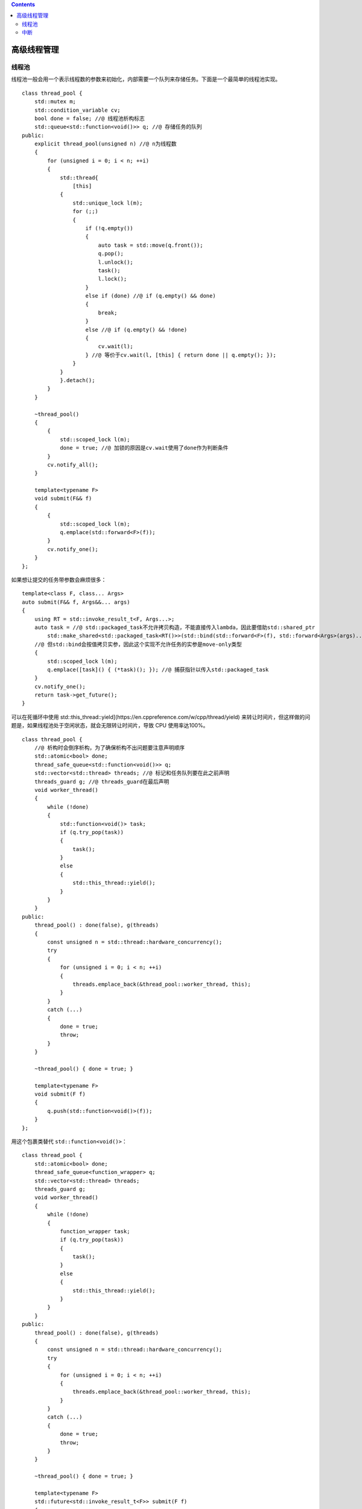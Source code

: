.. contents::
   :depth: 3
..

高级线程管理
============

线程池
------

线程池一般会用一个表示线程数的参数来初始化，内部需要一个队列来存储任务。下面是一个最简单的线程池实现。

::

   class thread_pool {
       std::mutex m;
       std::condition_variable cv;
       bool done = false; //@ 线程池析构标志
       std::queue<std::function<void()>> q; //@ 存储任务的队列
   public:
       explicit thread_pool(unsigned n) //@ n为线程数
       {
           for (unsigned i = 0; i < n; ++i)
           {
               std::thread{
                   [this]
               {
                   std::unique_lock l(m);
                   for (;;)
                   {
                       if (!q.empty())
                       {
                           auto task = std::move(q.front());
                           q.pop();
                           l.unlock();
                           task();
                           l.lock();
                       }
                       else if (done) //@ if (q.empty() && done)
                       {
                           break;
                       }
                       else //@ if (q.empty() && !done)
                       {
                           cv.wait(l);
                       } //@ 等价于cv.wait(l, [this] { return done || q.empty(); });
                   }
               }
               }.detach();
           }
       }

       ~thread_pool()
       {
           {
               std::scoped_lock l(m);
               done = true; //@ 加锁的原因是cv.wait使用了done作为判断条件
           }
           cv.notify_all();
       }

       template<typename F>
       void submit(F&& f)
       {
           {
               std::scoped_lock l(m);
               q.emplace(std::forward<F>(f));
           }
           cv.notify_one();
       }
   };

如果想让提交的任务带参数会麻烦很多：

::

   template<class F, class... Args>
   auto submit(F&& f, Args&&... args)
   {
       using RT = std::invoke_result_t<F, Args...>;
       auto task = //@ std::packaged_task不允许拷贝构造，不能直接传入lambda，因此要借助std::shared_ptr
           std::make_shared<std::packaged_task<RT()>>(std::bind(std::forward<F>(f), std::forward<Args>(args)...));
       //@ 但std::bind会按值拷贝实参，因此这个实现不允许任务的实参是move-only类型
       {
           std::scoped_lock l(m);
           q.emplace([task]() { (*task)(); }); //@ 捕获指针以传入std::packaged_task
       }
       cv.notify_one();
       return task->get_future();
   }

可以在死循环中使用
std::this_thread::yield](https://en.cppreference.com/w/cpp/thread/yield)
来转让时间片，但这样做的问题是，如果线程池处于空闲状态，就会无限转让时间片，导致
CPU 使用率达100%。

::

   class thread_pool {
       //@ 析构时会倒序析构，为了确保析构不出问题要注意声明顺序
       std::atomic<bool> done;
       thread_safe_queue<std::function<void()>> q;
       std::vector<std::thread> threads; //@ 标记和任务队列要在此之前声明
       threads_guard g; //@ threads_guard在最后声明
       void worker_thread()
       {
           while (!done)
           {
               std::function<void()> task;
               if (q.try_pop(task))
               {
                   task();
               }
               else
               {
                   std::this_thread::yield();
               }
           }
       }
   public:
       thread_pool() : done(false), g(threads)
       {
           const unsigned n = std::thread::hardware_concurrency();
           try
           {
               for (unsigned i = 0; i < n; ++i)
               {
                   threads.emplace_back(&thread_pool::worker_thread, this);
               }
           }
           catch (...)
           {
               done = true;
               throw;
           }
       }

       ~thread_pool() { done = true; }

       template<typename F>
       void submit(F f)
       {
           q.push(std::function<void()>(f));
       }
   };

用这个包裹类替代 ``std::function<void()>``\ ：

::

   class thread_pool {
       std::atomic<bool> done;
       thread_safe_queue<function_wrapper> q;
       std::vector<std::thread> threads;
       threads_guard g;
       void worker_thread()
       {
           while (!done)
           {
               function_wrapper task;
               if (q.try_pop(task))
               {
                   task();
               }
               else
               {
                   std::this_thread::yield();
               }
           }
       }
   public:
       thread_pool() : done(false), g(threads)
       {
           const unsigned n = std::thread::hardware_concurrency();
           try
           {
               for (unsigned i = 0; i < n; ++i)
               {
                   threads.emplace_back(&thread_pool::worker_thread, this);
               }
           }
           catch (...)
           {
               done = true;
               throw;
           }
       }

       ~thread_pool() { done = true; }

       template<typename F>
       std::future<std::invoke_result_t<F>> submit(F f)
       {
           std::packaged_task<std::invoke_result_t<F>()> task(std::move(f));
           std::future<std::invoke_result_t<F>> res(task.get_future());
           q.push(std::move(task));
           return res;
       }
   };

往线程池添加任务会增加任务队列的竞争，lock-free
队列可以避免这点但存在乒乓缓存的问题。为此需要把任务队列拆分为线程独立的本地队列和全局队列，当线程队列无任务时就去全局队列取任务。

::

   class thread_pool {
       std::atomic<bool> done;
       thread_safe_queue<function_wrapper> pool_work_queue;
       inline static thread_local std::unique_ptr<std::queue<function_wrapper>> local_work_queue;
       std::vector<std::thread> threads;
       threads_guard g;
       void worker_thread()
       {
           local_work_queue.reset(new std::queue<function_wrapper>);
           while (!done)
           {
               function_wrapper task;
               if (local_work_queue && !local_work_queue->empty())
               {
                   task = std::move(local_work_queue->front());
                   local_work_queue->pop();
                   task();
               }
               else if (pool_work_queue.try_pop(task))
               {
                   task();
               }
               else
               {
                   std::this_thread::yield();
               }
           }
       }
   public:
       thread_pool() : done(false), g(threads)
       {
           const unsigned n = std::thread::hardware_concurrency();
           try
           {
               for (unsigned i = 0; i < n; ++i)
               {
                   threads.emplace_back(&thread_pool::worker_thread, this);
               }
           }
           catch (...)
           {
               done = true;
               throw;
           }
       }

       ~thread_pool() { done = true; }

       template<typename F>
       std::future<std::invoke_result_t<F>> submit(F f)
       {
           std::packaged_task<std::invoke_result_t<F>()> task(std::move(f));
           std::future<std::invoke_result_t<F>> res(task.get_future());
           if (local_work_queue)
           {
               local_work_queue->push(std::move(task));
           }
           else
           {
               pool_work_queue.push(std::move(task));
           }
           return res;
       }
   };

这可以避免数据竞争，但如果任务分配不均，就会导致某个线程的本地队列中有很多任务，而其他线程无事可做，为此应该让没有工作的线程可以从其他线程获取任务。

::

   class work_stealing_queue {
       std::deque<function_wrapper> the_queue;
       mutable std::mutex m;
   public:
       work_stealing_queue() {}
       work_stealing_queue(const work_stealing_queue&) = delete;
       work_stealing_queue& operator=(const work_stealing_queue&) = delete;

       void push(function_wrapper data) 
       {
           std::lock_guard<std::mutex> l(m);
           the_queue.push_front(std::move(data));
       }

       bool empty() const
       {
           std::lock_guard<std::mutex> l(m);
           return the_queue.empty();
       }

       bool try_pop(function_wrapper& res)
       {
           std::lock_guard<std::mutex> l(m);
           if (the_queue.empty()) return false;
           res = std::move(the_queue.front());
           the_queue.pop_front();
           return true;
       }

       bool try_steal(function_wrapper& res) 
       {
           std::lock_guard<std::mutex> l(m);
           if (the_queue.empty()) return false;
           res = std::move(the_queue.back());
           the_queue.pop_back();
           return true;
       }
   };

   class thread_pool {
       std::atomic<bool> done;
       thread_safe_queue<function_wrapper> pool_work_queue;
       std::vector<std::unique_ptr<work_stealing_queue>> queues;
       std::vector<std::thread> threads;
       threads_guard g;
       static thread_local work_stealing_queue* local_work_queue;
       static thread_local unsigned my_index;

       bool pop_task_from_local_queue(function_wrapper& task)
       {
           return local_work_queue && local_work_queue->try_pop(task);
       }

       bool pop_task_from_pool_queue(function_wrapper& task)
       {
           return pool_work_queue.try_pop(task);
       }

       bool pop_task_from_other_thread_queue(function_wrapper& task)
       {
           for (unsigned i = 0; i < queues.size(); ++i)
           {
               const unsigned index = (my_index + i + 1) % queues.size();
               if (queues[index]->try_steal(task)) return true;
           }
           return false;
       }

       void worker_thread(unsigned my_index_)
       {
           my_index = my_index_;
           local_work_queue = queues[my_index].get();
           while (!done)
           {
               function_wrapper task;
               if (pop_task_from_local_queue(task) ||
                   pop_task_from_pool_queue(task) ||
                   pop_task_from_other_thread_queue(task))
               {
                   task();
               }
               else
               {    
                   std::this_thread::yield();
               }
           }
       }
   public:
       thread_pool() : done(false), g(threads)
       {
           const unsigned n = std::thread::hardware_concurrency();
           try
           {
               for (unsigned i = 0; i < n; ++i)
               {
                   queues.emplace_back(std::make_unique<work_stealing_queue>());
                   threads.emplace_back(&thread_pool::worker_thread, this, i);
               }
           }
           catch(...)
           {
               done = true;
               throw;
           }
       }

       ~thread_pool() { done = true; }

       template<typename F>
       std::future<std::invoke_result_t<F>> submit(F f)
       {
           std::packaged_task<std::invoke_result_t<F>()> task(std::move(f));
           std::future<std::invoke_result_t<F>> res(task.get_future());
           if (local_work_queue)
           {
               local_work_queue->push(std::move(task));
           }
           else
           {
               pool_work_queue.push(std::move(task));
           }
           return res;
       }
   };

   thread_local work_stealing_queue* thread_pool::local_work_queue;
   thread_local unsigned thread_pool::my_index;

中断
----

可中断线程的简单实现:

::

   class interrupt_flag {
   public:
       void set();
       bool is_set() const;
   };

   thread_local interrupt_flag this_thread_interrupt_flag;

   class interruptible_thread {
       std::thread t;
       interrupt_flag* flag;
   public:
       template<typename F>
       interruptible_thread(F f)
       {
           std::promise<interrupt_flag*> p;
           t = std::thread([f, &p] {
               p.set_value(&this_thread_interrupt_flag);
               f();
           });
           flag = p.get_future().get();
       }
       void interrupt()
       {
           if (flag) flag->set();
       }
   };

   void interruption_point()
   {
       if (this_thread_interrupt_flag.is_set())
       {
           throw thread_interrupted();
       }
   }

在函数中使用：

::

   void f()
   {
       while (!done)
       {
           interruption_point();
           process_next_item();
       }
   }

尽管这可以工作，但不是理想的，更好的方式是用
`std::condition_variable <https://en.cppreference.com/w/cpp/thread/condition_variable>`__
来唤醒，而非在循环中持续运行。

::

   class interrupt_flag {
       std::atomic<bool> flag;
       std::condition_variable* thread_cond;
       std::mutex m;
   public:
       interrupt_flag() : thread_cond(nullptr) {}

       void set()
       {
           flag.store(true, std::memory_order_relaxed);
           std::lock_guard<std::mutex> l(m);
           if (thread_cond) thread_cond->notify_all();
       }

       bool is_set() const
       {
           return flag.load(std::memory_order_relaxed);
       }

       void set_condition_variable(std::condition_variable& cv)
       {
           std::lock_guard<std::mutex> l(m);
           thread_cond = &cv;
       }

       void clear_condition_variable()
       {
           std::lock_guard<std::mutex> l(m);
           thread_cond = nullptr;
       }

       struct clear_cv_on_destruct
       {
           ~clear_cv_on_destruct()
           {
               this_thread_interrupt_flag.clear_condition_variable();
           }
       };
   };

   void interruptible_wait(std::condition_variable& cv, std::unique_lock<std::mutex>& l)
   {
       interruption_point();
       this_thread_interrupt_flag.set_condition_variable(cv);
       interrupt_flag::clear_cv_on_destruct guard; //@ 下面的wait_for可能抛异常，所以需要RAII来清除标志
       interruption_point();
       cv.wait_for(l, std::chrono::milliseconds(1)); //@ 设置线程看到中断前的等待时间上限
       interruption_point();
   }

   template<typename Predicate>
   void interruptible_wait(std::condition_variable& cv, std::unique_lock<std::mutex>& l, Predicate pred)
   {
       interruption_point();
       this_thread_interrupt_flag.set_condition_variable(cv);
       interrupt_flag::clear_cv_on_destruct guard;
       while (!this_thread_interrupt_flag.is_set() && !pred())
       {
           cv.wait_for(l, std::chrono::milliseconds(1));
       }
       interruption_point();
   }

和
`std::condition_variable <https://en.cppreference.com/w/cpp/thread/condition_variable>`__
不同的是，\ `std::condition_variable_any <https://en.cppreference.com/w/cpp/thread/condition_variable_any>`__
可以使用不限于
`std::unique_lock <https://en.cppreference.com/w/cpp/thread/unique_lock>`__
的任何类型的锁，这意味着可以使用自定义的锁类型。

::

   class interrupt_flag {
       std::atomic<bool> flag;
       std::condition_variable* thread_cond;
       std::condition_variable_any* thread_cond_any;
       std::mutex m;

   public:
       interrupt_flag() : thread_cond(nullptr), thread_cond_any(nullptr) {}

       void set()
       {
           flag.store(true, std::memory_order_relaxed);
           std::lock_guard<std::mutex> l(m);
           if (thread_cond)
           {
               thread_cond->notify_all();
           }
           else if (thread_cond_any)
           {
               thread_cond_any->notify_all();
           }
       }

       template<typename Lockable>
       void wait(std::condition_variable_any& cv, Lockable& l)
       {
           struct custom_lock {
               interrupt_flag* self;
               Lockable& l;

               custom_lock(interrupt_flag* self_, std::condition_variable_any& cond, Lockable& l_)
                   : self(self_), l(l_)
               {
                   self->m.lock();
                   self->thread_cond_any = &cond;
               }

               void unlock()
               {
                   l.unlock();
                   self->m.unlock();
               }

               void lock()
               {
                   std::lock(self->m, l);
               }

               ~custom_lock()
               {
                   self->thread_cond_any = nullptr;
                   self->m.unlock();
               }
           };
           custom_lock cl(this, cv, l);
           interruption_point();
           cv.wait(cl);
           interruption_point();
       }
       //@ rest as before
   };

   template<typename Lockable>
   void interruptible_wait(std::condition_variable_any& cv, Lockable& l)
   {
       this_thread_interrupt_flag.wait(cv, l);
   }

对于其他阻塞调用（比如 ``mutex``\ 、\ ``future``\ ）的中断一般也可以像对
`std::condition_variable <https://en.cppreference.com/w/cpp/thread/condition_variable>`__
一样使用 ``timeout``\ ，因为不访问内部 ``mutex`` 或 ``future``
无法在未满足等待的条件时中断等待。

::

   template<typename T>
   void interruptible_wait(std::future<T>& ft)
   {
       while (!this_thread_interrupt_flag.is_set())
       {
           if (ft.wait_for(l, std::chrono::milliseconds(1)) == std::future_status::ready) break;
       }
       interruption_point();
   }

从被中断的线程角度来看，中断就是一个\ ``thread_interrupted``\ 异常。因此检查出中断后，可以像异常一样对其进行处理。

::

   internal_thread = std::thread([f, &p] {
       p.set_value(&this_thread_interrupt_flag);
       try
       {
           f();
       } //@ 异常传入std::thread的析构函数时将调用std::terminate
       catch (const thread_interrupted&) {} //@ 为了防止程序终止就要捕获异常
   });

假如有一个桌面搜索程序，除了与用户交互，程序还需要监控文件系统的状态，以识别任何更改并更新其索引。为了避免影响
GUI
的响应性，这个处理通常会交给一个后台线程，后台线程需要运行于程序的整个生命周期。这样的程序通常只在机器关闭时退出，而在其他情况下关闭程序，就需要井然有序地关闭后台线程，一个关闭方式就是中断。

::

   std::mutex config_mutex;
   std::vector<interruptible_thread> background_threads;

   void background_thread(int disk_id)
   {
       while (true)
       {
           interruption_point();
           fs_change fsc = get_fs_changes(disk_id);
           if (fsc.has_changes()) update_index(fsc);
       }
   }

   void start_background_processing()
   {
       background_threads.emplace_back(background_thread, disk_1);
       background_threads.emplace_back(background_thread, disk_2);
   }

   int main()
   {
       start_background_processing();
       process_gui_until_exit();
       std::unique_lock<std::mutex> l(config_mutex);
       for (auto& x : background_threads) x.interrupt();
       //@ 中断所有线程后再join
       for (auto& x : background_threads) x.join();
       //@ 不直接在一个循环里中断并join的目的是为了并发
       //@ 因为中断不会立即完成，它们必须进入下一个中断点，
       //@ 再在退出前必要地调用析构和异常处理的代码
       //@ 如果对每个线程都中断后立即join，就会造成中断线程的等待，
       //@ 即使它还可以做一些有用的工作，比如中断其他线程
   }
